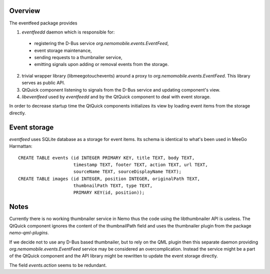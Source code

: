Overview
========

The eventfeed package provides

1. `eventfeedd` daemon which is responsible for:

  - registering the D-Bus service `org.nemomobile.events.EventFeed`,
  - event storage maintenance,
  - sending requests to a thumbnailer service,
  - emitting signals upon adding or removal events from the storage.

2. trivial wrapper library (libmeegotouchevents) around a proxy to
   `org.nemomobile.events.EventFeed`. This library serves as public API.

3. QtQuick component listening to signals from the D-Bus service and
   updating component's view.

4. `libeventfeed` used by `eventfeedd` and by the QtQuick component
   to deal with event storage.

In order to decrease startup time the QtQuick components initializes its
view by loading event items from the storage directly.

Event storage
=============

`eventfeed` uses SQLite database as a storage for event items. Its schema is
identical to what's been used in MeeGo Harmattan::

  CREATE TABLE events (id INTEGER PRIMARY KEY, title TEXT, body TEXT,
                       timestamp TEXT, footer TEXT, action TEXT, url TEXT,
                       sourceName TEXT, sourceDisplayName TEXT);
  CREATE TABLE images (id INTEGER, position INTEGER, originalPath TEXT,
                       thumbnailPath TEXT, type TEXT,
                       PRIMARY KEY(id, position));

Notes
=====

Currently there is no working thumbnailer service in Nemo thus the code
using the libthumbnailer API is useless. The QtQuick component ignores
the content of the thumbnailPath field and uses the thumbnailer plugin
from the package `nemo-qml-plugins`.

If we decide not to use any D-Bus based thumbnailer, but to rely on the
QML plugin then this separate daemon providing
`org.nemomobile.events.EventFeed` service may be considered an
overcomplication. Instead the service might be a part of the QtQuick
component and the API library might be rewritten to update the
event storage directly.

The field `events.action` seems to be redundant.
